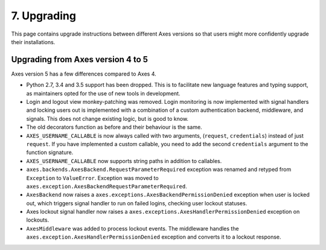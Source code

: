 .. _upgrading:

7. Upgrading
============

This page contains upgrade instructions between different Axes
versions so that users might more confidently upgrade their installations.


Upgrading from Axes version 4 to 5
----------------------------------

Axes version 5 has a few differences compared to Axes 4.

- Python 2.7, 3.4 and 3.5 support has been dropped.
  This is to facilitate new language features and typing support,
  as maintainers opted for the use of new tools in development.
- Login and logout view monkey-patching was removed.
  Login monitoring is now implemented with signal handlers
  and locking users out is implemented with a combination
  of a custom authentication backend, middleware, and signals.
  This does not change existing logic, but is good to know.
- The old decorators function as before and their behaviour is the same.
- ``AXES_USERNAME_CALLABLE`` is now always called with two arguments,
  (``request``, ``credentials``) instead of just ``request``.
  If you have implemented a custom callable, you need to add
  the second ``credentials`` argument to the function signature.
- ``AXES_USERNAME_CALLABLE`` now supports string paths in addition to callables.
- ``axes.backends.AxesBackend.RequestParameterRequired``
  exception was renamed and retyped from ``Exception`` to ``ValueError``.
  Exception was moved to ``axes.exception.AxesBackendRequestParameterRequired``.
- ``AxesBackend`` now raises a
  ``axes.exceptions.AxesBackendPermissionDenied``
  exception when user is locked out, which triggers signal handler
  to run on failed logins, checking user lockout statuses.
- Axes lockout signal handler now raises a
  ``axes.exceptions.AxesHandlerPermissionDenied`` exception on lockouts.
- ``AxesMiddleware`` was added to process lockout events.
  The middleware handles the ``axes.exception.AxesHandlerPermissionDenied``
  exception and converts it to a lockout response.
